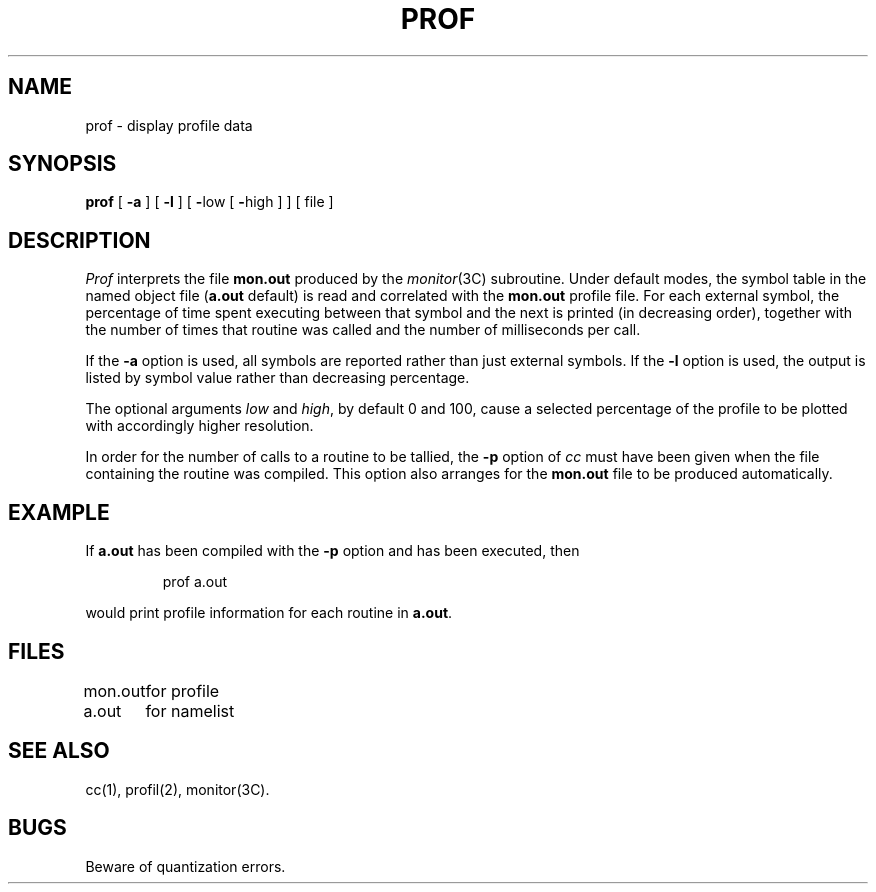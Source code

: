 '\"macro stdmacro
.TH PROF 1 
.SH NAME
prof \- display profile data
.SH SYNOPSIS
.B prof
[
.B \-a
] [
.B \-l
] [
.BR \- "low [ " \- "high ]"
] [ file ]
.SH DESCRIPTION
.I Prof\^
interprets the file
.B mon.out
produced by the
.IR monitor\^ (3C)
subroutine.
Under default modes,
the symbol table in the
named object file
.RB ( a.out
default)
is read and correlated with the
.B mon.out
profile file.
For each external symbol, the percentage
of time spent executing between that symbol
and the next
is printed (in decreasing order),
together with the number of times that routine was called
and the number of milliseconds per call.
.PP
If the
.B \-a
option is used,
all symbols are reported rather than
just external symbols.
If the
.B \-l
option
is used,
the output is listed by
symbol value rather than
decreasing percentage.
.PP
The optional arguments
.I low\^
and 
.IR high ,
by default 0 and 100, cause a selected
percentage of the profile to be plotted
with accordingly higher resolution.
.PP
In order for the number of calls to a routine to be tallied,
the
.B \-p
option of
.I cc\^
must have been given when the file containing the
routine was compiled.
This option also arranges for the
.B mon.out
file to be produced automatically.
.SH EXAMPLE
.PP
If 
.B a.out
has been compiled with the 
.B \-p
option and
has been executed, then
.IP
prof a.out
.PP
would print profile information for each routine in 
.BR a.out .
.SH FILES
.ta \w'mon.out\ \ \ \ 'u
mon.out	for profile
.br
a.out	for namelist
.DT
.SH "SEE ALSO"
cc(1), profil(2), monitor(3C).
.SH BUGS
Beware of quantization errors.
.\"	@(#)prof.1	5.1 of 11/9/83
